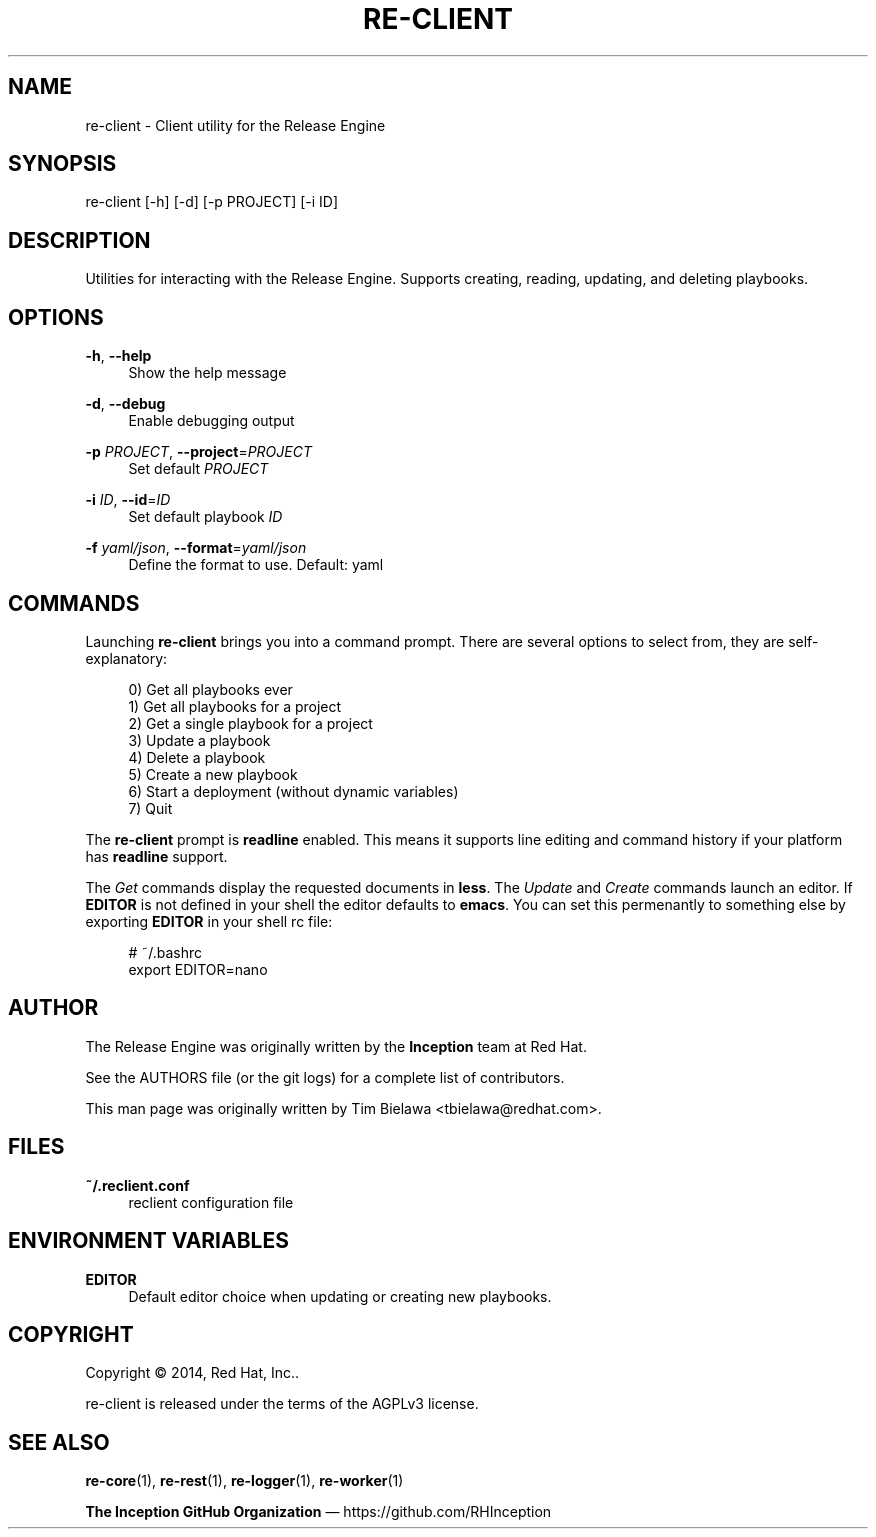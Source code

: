 '\" t
.\"     Title: re-client
.\"    Author: [see the "AUTHOR" section]
.\" Generator: DocBook XSL Stylesheets v1.78.1 <http://docbook.sf.net/>
.\"      Date: 09/22/2014
.\"    Manual: Release Engine
.\"    Source: Release Engine Client 0.0.5
.\"  Language: English
.\"
.TH "RE\-CLIENT" "1" "09/22/2014" "Release Engine Client 0\&.0\&." "Release Engine"
.\" -----------------------------------------------------------------
.\" * Define some portability stuff
.\" -----------------------------------------------------------------
.\" ~~~~~~~~~~~~~~~~~~~~~~~~~~~~~~~~~~~~~~~~~~~~~~~~~~~~~~~~~~~~~~~~~
.\" http://bugs.debian.org/507673
.\" http://lists.gnu.org/archive/html/groff/2009-02/msg00013.html
.\" ~~~~~~~~~~~~~~~~~~~~~~~~~~~~~~~~~~~~~~~~~~~~~~~~~~~~~~~~~~~~~~~~~
.ie \n(.g .ds Aq \(aq
.el       .ds Aq '
.\" -----------------------------------------------------------------
.\" * set default formatting
.\" -----------------------------------------------------------------
.\" disable hyphenation
.nh
.\" disable justification (adjust text to left margin only)
.ad l
.\" -----------------------------------------------------------------
.\" * MAIN CONTENT STARTS HERE *
.\" -----------------------------------------------------------------
.SH "NAME"
re-client \- Client utility for the Release Engine
.SH "SYNOPSIS"
.sp
re\-client [\-h] [\-d] [\-p PROJECT] [\-i ID]
.SH "DESCRIPTION"
.sp
Utilities for interacting with the Release Engine\&. Supports creating, reading, updating, and deleting playbooks\&.
.SH "OPTIONS"
.PP
\fB\-h\fR, \fB\-\-help\fR
.RS 4
Show the help message
.RE
.PP
\fB\-d\fR, \fB\-\-debug\fR
.RS 4
Enable debugging output
.RE
.PP
\fB\-p\fR \fIPROJECT\fR, \fB\-\-project\fR=\fIPROJECT\fR
.RS 4
Set default
\fIPROJECT\fR
.RE
.PP
\fB\-i\fR \fIID\fR, \fB\-\-id\fR=\fIID\fR
.RS 4
Set default playbook
\fIID\fR
.RE
.PP
\fB\-f\fR \fIyaml/json\fR, \fB\-\-format\fR=\fIyaml/json\fR
.RS 4
Define the format to use\&. Default: yaml
.RE
.SH "COMMANDS"
.sp
Launching \fBre\-client\fR brings you into a command prompt\&. There are several options to select from, they are self\-explanatory:
.sp
.if n \{\
.RS 4
.\}
.nf
0) Get all playbooks ever
1) Get all playbooks for a project
2) Get a single playbook for a project
3) Update a playbook
4) Delete a playbook
5) Create a new playbook
6) Start a deployment (without dynamic variables)
7) Quit
.fi
.if n \{\
.RE
.\}
.sp
The \fBre\-client\fR prompt is \fBreadline\fR enabled\&. This means it supports line editing and command history if your platform has \fBreadline\fR support\&.
.sp
The \fIGet\fR commands display the requested documents in \fBless\fR\&. The \fIUpdate\fR and \fICreate\fR commands launch an editor\&. If \fBEDITOR\fR is not defined in your shell the editor defaults to \fBemacs\fR\&. You can set this permenantly to something else by exporting \fBEDITOR\fR in your shell rc file:
.sp
.if n \{\
.RS 4
.\}
.nf
# ~/\&.bashrc
export EDITOR=nano
.fi
.if n \{\
.RE
.\}
.SH "AUTHOR"
.sp
The Release Engine was originally written by the \fBInception\fR team at Red Hat\&.
.sp
See the AUTHORS file (or the git logs) for a complete list of contributors\&.
.sp
This man page was originally written by Tim Bielawa <tbielawa@redhat\&.com>\&.
.SH "FILES"
.PP
\fB~/\&.reclient\&.conf\fR
.RS 4
reclient configuration file
.RE
.SH "ENVIRONMENT VARIABLES"
.PP
\fBEDITOR\fR
.RS 4
Default editor choice when updating or creating new playbooks\&.
.RE
.SH "COPYRIGHT"
.sp
Copyright \(co 2014, Red Hat, Inc\&.\&.
.sp
re\-client is released under the terms of the AGPLv3 license\&.
.SH "SEE ALSO"
.sp
\fBre\-core\fR(1), \fBre\-rest\fR(1), \fBre\-logger\fR(1), \fBre\-worker\fR(1)
.sp
\fBThe Inception GitHub Organization\fR \(em https://github\&.com/RHInception
